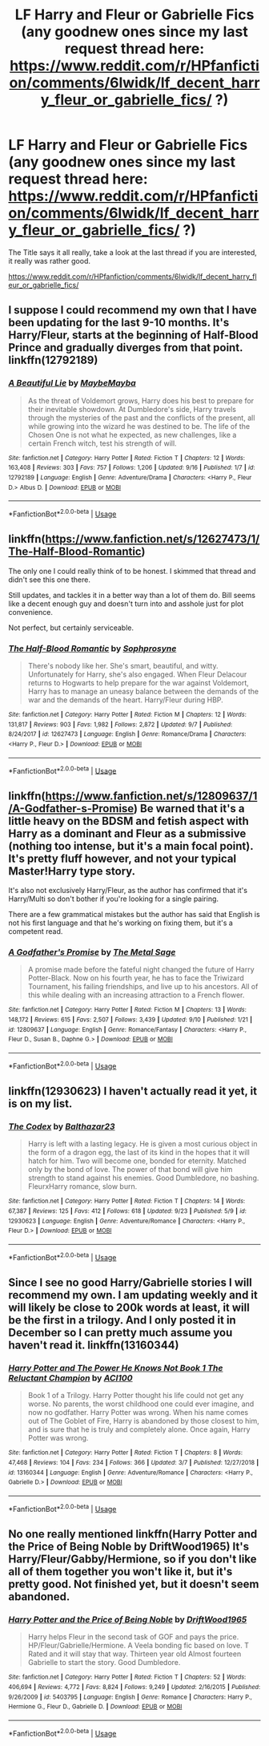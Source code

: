 #+TITLE: LF Harry and Fleur or Gabrielle Fics (any goodnew ones since my last request thread here: https://www.reddit.com/r/HPfanfiction/comments/6lwidk/lf_decent_harry_fleur_or_gabrielle_fics/ ?)

* LF Harry and Fleur or Gabrielle Fics (any goodnew ones since my last request thread here: https://www.reddit.com/r/HPfanfiction/comments/6lwidk/lf_decent_harry_fleur_or_gabrielle_fics/ ?)
:PROPERTIES:
:Author: acelenny
:Score: 20
:DateUnix: 1538155300.0
:DateShort: 2018-Sep-28
:FlairText: Request
:END:
The Title says it all really, take a look at the last thread if you are interested, it really was rather good.

[[https://www.reddit.com/r/HPfanfiction/comments/6lwidk/lf_decent_harry_fleur_or_gabrielle_fics/]]


** I suppose I could recommend my own that I have been updating for the last 9-10 months. It's Harry/Fleur, starts at the beginning of Half-Blood Prince and gradually diverges from that point. linkffn(12792189)
:PROPERTIES:
:Author: MaybeMayba
:Score: 8
:DateUnix: 1538184632.0
:DateShort: 2018-Sep-29
:END:

*** [[https://www.fanfiction.net/s/12792189/1/][*/A Beautiful Lie/*]] by [[https://www.fanfiction.net/u/8784056/MaybeMayba][/MaybeMayba/]]

#+begin_quote
  As the threat of Voldemort grows, Harry does his best to prepare for their inevitable showdown. At Dumbledore's side, Harry travels through the mysteries of the past and the conflicts of the present, all while growing into the wizard he was destined to be. The life of the Chosen One is not what he expected, as new challenges, like a certain French witch, test his strength of will.
#+end_quote

^{/Site/:} ^{fanfiction.net} ^{*|*} ^{/Category/:} ^{Harry} ^{Potter} ^{*|*} ^{/Rated/:} ^{Fiction} ^{T} ^{*|*} ^{/Chapters/:} ^{12} ^{*|*} ^{/Words/:} ^{163,408} ^{*|*} ^{/Reviews/:} ^{303} ^{*|*} ^{/Favs/:} ^{757} ^{*|*} ^{/Follows/:} ^{1,206} ^{*|*} ^{/Updated/:} ^{9/16} ^{*|*} ^{/Published/:} ^{1/7} ^{*|*} ^{/id/:} ^{12792189} ^{*|*} ^{/Language/:} ^{English} ^{*|*} ^{/Genre/:} ^{Adventure/Drama} ^{*|*} ^{/Characters/:} ^{<Harry} ^{P.,} ^{Fleur} ^{D.>} ^{Albus} ^{D.} ^{*|*} ^{/Download/:} ^{[[http://www.ff2ebook.com/old/ffn-bot/index.php?id=12792189&source=ff&filetype=epub][EPUB]]} ^{or} ^{[[http://www.ff2ebook.com/old/ffn-bot/index.php?id=12792189&source=ff&filetype=mobi][MOBI]]}

--------------

*FanfictionBot*^{2.0.0-beta} | [[https://github.com/tusing/reddit-ffn-bot/wiki/Usage][Usage]]
:PROPERTIES:
:Author: FanfictionBot
:Score: 1
:DateUnix: 1538184640.0
:DateShort: 2018-Sep-29
:END:


** linkffn([[https://www.fanfiction.net/s/12627473/1/The-Half-Blood-Romantic]])

The only one I could really think of to be honest. I skimmed that thread and didn't see this one there.

Still updates, and tackles it in a better way than a lot of them do. Bill seems like a decent enough guy and doesn't turn into and asshole just for plot convenience.

Not perfect, but certainly serviceable.
:PROPERTIES:
:Author: Kil_La_Kill_Yourself
:Score: 7
:DateUnix: 1538155961.0
:DateShort: 2018-Sep-28
:END:

*** [[https://www.fanfiction.net/s/12627473/1/][*/The Half-Blood Romantic/*]] by [[https://www.fanfiction.net/u/2303164/Sophprosyne][/Sophprosyne/]]

#+begin_quote
  There's nobody like her. She's smart, beautiful, and witty. Unfortunately for Harry, she's also engaged. When Fleur Delacour returns to Hogwarts to help prepare for the war against Voldemort, Harry has to manage an uneasy balance between the demands of the war and the demands of the heart. Harry/Fleur during HBP.
#+end_quote

^{/Site/:} ^{fanfiction.net} ^{*|*} ^{/Category/:} ^{Harry} ^{Potter} ^{*|*} ^{/Rated/:} ^{Fiction} ^{M} ^{*|*} ^{/Chapters/:} ^{12} ^{*|*} ^{/Words/:} ^{131,817} ^{*|*} ^{/Reviews/:} ^{903} ^{*|*} ^{/Favs/:} ^{1,982} ^{*|*} ^{/Follows/:} ^{2,872} ^{*|*} ^{/Updated/:} ^{9/7} ^{*|*} ^{/Published/:} ^{8/24/2017} ^{*|*} ^{/id/:} ^{12627473} ^{*|*} ^{/Language/:} ^{English} ^{*|*} ^{/Genre/:} ^{Romance/Drama} ^{*|*} ^{/Characters/:} ^{<Harry} ^{P.,} ^{Fleur} ^{D.>} ^{*|*} ^{/Download/:} ^{[[http://www.ff2ebook.com/old/ffn-bot/index.php?id=12627473&source=ff&filetype=epub][EPUB]]} ^{or} ^{[[http://www.ff2ebook.com/old/ffn-bot/index.php?id=12627473&source=ff&filetype=mobi][MOBI]]}

--------------

*FanfictionBot*^{2.0.0-beta} | [[https://github.com/tusing/reddit-ffn-bot/wiki/Usage][Usage]]
:PROPERTIES:
:Author: FanfictionBot
:Score: 1
:DateUnix: 1538155969.0
:DateShort: 2018-Sep-28
:END:


** linkffn([[https://www.fanfiction.net/s/12809637/1/A-Godfather-s-Promise]]) Be warned that it's a little heavy on the BDSM and fetish aspect with Harry as a dominant and Fleur as a submissive (nothing too intense, but it's a main focal point). It's pretty fluff however, and not your typical Master!Harry type story.

It's also not exclusively Harry/Fleur, as the author has confirmed that it's Harry/Multi so don't bother if you're looking for a single pairing.

There are a few grammatical mistakes but the author has said that English is not his first language and that he's working on fixing them, but it's a competent read.
:PROPERTIES:
:Author: BlackXWolfe
:Score: 2
:DateUnix: 1538208343.0
:DateShort: 2018-Sep-29
:END:

*** [[https://www.fanfiction.net/s/12809637/1/][*/A Godfather's Promise/*]] by [[https://www.fanfiction.net/u/2322667/The-Metal-Sage][/The Metal Sage/]]

#+begin_quote
  A promise made before the fateful night changed the future of Harry Potter-Black. Now on his fourth year, he has to face the Triwizard Tournament, his failing friendships, and live up to his ancestors. All of this while dealing with an increasing attraction to a French flower.
#+end_quote

^{/Site/:} ^{fanfiction.net} ^{*|*} ^{/Category/:} ^{Harry} ^{Potter} ^{*|*} ^{/Rated/:} ^{Fiction} ^{M} ^{*|*} ^{/Chapters/:} ^{13} ^{*|*} ^{/Words/:} ^{148,172} ^{*|*} ^{/Reviews/:} ^{615} ^{*|*} ^{/Favs/:} ^{2,507} ^{*|*} ^{/Follows/:} ^{3,439} ^{*|*} ^{/Updated/:} ^{9/10} ^{*|*} ^{/Published/:} ^{1/21} ^{*|*} ^{/id/:} ^{12809637} ^{*|*} ^{/Language/:} ^{English} ^{*|*} ^{/Genre/:} ^{Romance/Fantasy} ^{*|*} ^{/Characters/:} ^{<Harry} ^{P.,} ^{Fleur} ^{D.,} ^{Susan} ^{B.,} ^{Daphne} ^{G.>} ^{*|*} ^{/Download/:} ^{[[http://www.ff2ebook.com/old/ffn-bot/index.php?id=12809637&source=ff&filetype=epub][EPUB]]} ^{or} ^{[[http://www.ff2ebook.com/old/ffn-bot/index.php?id=12809637&source=ff&filetype=mobi][MOBI]]}

--------------

*FanfictionBot*^{2.0.0-beta} | [[https://github.com/tusing/reddit-ffn-bot/wiki/Usage][Usage]]
:PROPERTIES:
:Author: FanfictionBot
:Score: 1
:DateUnix: 1538208357.0
:DateShort: 2018-Sep-29
:END:


** linkffn(12930623) I haven't actually read it yet, it is on my list.
:PROPERTIES:
:Author: Llian_Winter
:Score: 1
:DateUnix: 1538171460.0
:DateShort: 2018-Sep-29
:END:

*** [[https://www.fanfiction.net/s/12930623/1/][*/The Codex/*]] by [[https://www.fanfiction.net/u/7306180/Balthazar23][/Balthazar23/]]

#+begin_quote
  Harry is left with a lasting legacy. He is given a most curious object in the form of a dragon egg, the last of its kind in the hopes that it will hatch for him. Two will become one, bonded for eternity. Matched only by the bond of love. The power of that bond will give him strength to stand against his enemies. Good Dumbledore, no bashing. FleurxHarry romance, slow burn.
#+end_quote

^{/Site/:} ^{fanfiction.net} ^{*|*} ^{/Category/:} ^{Harry} ^{Potter} ^{*|*} ^{/Rated/:} ^{Fiction} ^{T} ^{*|*} ^{/Chapters/:} ^{14} ^{*|*} ^{/Words/:} ^{67,387} ^{*|*} ^{/Reviews/:} ^{125} ^{*|*} ^{/Favs/:} ^{412} ^{*|*} ^{/Follows/:} ^{618} ^{*|*} ^{/Updated/:} ^{9/23} ^{*|*} ^{/Published/:} ^{5/9} ^{*|*} ^{/id/:} ^{12930623} ^{*|*} ^{/Language/:} ^{English} ^{*|*} ^{/Genre/:} ^{Adventure/Romance} ^{*|*} ^{/Characters/:} ^{<Harry} ^{P.,} ^{Fleur} ^{D.>} ^{*|*} ^{/Download/:} ^{[[http://www.ff2ebook.com/old/ffn-bot/index.php?id=12930623&source=ff&filetype=epub][EPUB]]} ^{or} ^{[[http://www.ff2ebook.com/old/ffn-bot/index.php?id=12930623&source=ff&filetype=mobi][MOBI]]}

--------------

*FanfictionBot*^{2.0.0-beta} | [[https://github.com/tusing/reddit-ffn-bot/wiki/Usage][Usage]]
:PROPERTIES:
:Author: FanfictionBot
:Score: 1
:DateUnix: 1538171473.0
:DateShort: 2018-Sep-29
:END:


** Since I see no good Harry/Gabrielle stories I will recommend my own. I am updating weekly and it will likely be close to 200k words at least, it will be the first in a trilogy. And I only posted it in December so I can pretty much assume you haven't read it. linkffn(13160344)
:PROPERTIES:
:Author: ACI100
:Score: 1
:DateUnix: 1552626661.0
:DateShort: 2019-Mar-15
:END:

*** [[https://www.fanfiction.net/s/13160344/1/][*/Harry Potter and The Power He Knows Not Book 1 The Reluctant Champion/*]] by [[https://www.fanfiction.net/u/11142828/ACI100][/ACI100/]]

#+begin_quote
  Book 1 of a Trilogy. Harry Potter thought his life could not get any worse. No parents, the worst childhood one could ever imagine, and now no godfather. Harry Potter was wrong. When his name comes out of The Goblet of Fire, Harry is abandoned by those closest to him, and is sure that he is truly and completely alone. Once again, Harry Potter was wrong.
#+end_quote

^{/Site/:} ^{fanfiction.net} ^{*|*} ^{/Category/:} ^{Harry} ^{Potter} ^{*|*} ^{/Rated/:} ^{Fiction} ^{T} ^{*|*} ^{/Chapters/:} ^{8} ^{*|*} ^{/Words/:} ^{47,468} ^{*|*} ^{/Reviews/:} ^{104} ^{*|*} ^{/Favs/:} ^{234} ^{*|*} ^{/Follows/:} ^{366} ^{*|*} ^{/Updated/:} ^{3/7} ^{*|*} ^{/Published/:} ^{12/27/2018} ^{*|*} ^{/id/:} ^{13160344} ^{*|*} ^{/Language/:} ^{English} ^{*|*} ^{/Genre/:} ^{Adventure/Romance} ^{*|*} ^{/Characters/:} ^{<Harry} ^{P.,} ^{Gabrielle} ^{D.>} ^{*|*} ^{/Download/:} ^{[[http://www.ff2ebook.com/old/ffn-bot/index.php?id=13160344&source=ff&filetype=epub][EPUB]]} ^{or} ^{[[http://www.ff2ebook.com/old/ffn-bot/index.php?id=13160344&source=ff&filetype=mobi][MOBI]]}

--------------

*FanfictionBot*^{2.0.0-beta} | [[https://github.com/tusing/reddit-ffn-bot/wiki/Usage][Usage]]
:PROPERTIES:
:Author: FanfictionBot
:Score: 1
:DateUnix: 1552626674.0
:DateShort: 2019-Mar-15
:END:


** No one really mentioned linkffn(Harry Potter and the Price of Being Noble by DriftWood1965) It's Harry/Fleur/Gabby/Hermione, so if you don't like all of them together you won't like it, but it's pretty good. Not finished yet, but it doesn't seem abandoned.
:PROPERTIES:
:Author: drmdub
:Score: 1
:DateUnix: 1538192487.0
:DateShort: 2018-Sep-29
:END:

*** [[https://www.fanfiction.net/s/5403795/1/][*/Harry Potter and the Price of Being Noble/*]] by [[https://www.fanfiction.net/u/2036266/DriftWood1965][/DriftWood1965/]]

#+begin_quote
  Harry helps Fleur in the second task of GOF and pays the price. HP/Fleur/Gabrielle/Hermione. A Veela bonding fic based on love. T Rated and it will stay that way. Thirteen year old Almost fourteen Gabrielle to start the story. Good Dumbledore.
#+end_quote

^{/Site/:} ^{fanfiction.net} ^{*|*} ^{/Category/:} ^{Harry} ^{Potter} ^{*|*} ^{/Rated/:} ^{Fiction} ^{T} ^{*|*} ^{/Chapters/:} ^{52} ^{*|*} ^{/Words/:} ^{406,694} ^{*|*} ^{/Reviews/:} ^{4,772} ^{*|*} ^{/Favs/:} ^{8,824} ^{*|*} ^{/Follows/:} ^{9,249} ^{*|*} ^{/Updated/:} ^{2/16/2015} ^{*|*} ^{/Published/:} ^{9/26/2009} ^{*|*} ^{/id/:} ^{5403795} ^{*|*} ^{/Language/:} ^{English} ^{*|*} ^{/Genre/:} ^{Romance} ^{*|*} ^{/Characters/:} ^{Harry} ^{P.,} ^{Hermione} ^{G.,} ^{Fleur} ^{D.,} ^{Gabrielle} ^{D.} ^{*|*} ^{/Download/:} ^{[[http://www.ff2ebook.com/old/ffn-bot/index.php?id=5403795&source=ff&filetype=epub][EPUB]]} ^{or} ^{[[http://www.ff2ebook.com/old/ffn-bot/index.php?id=5403795&source=ff&filetype=mobi][MOBI]]}

--------------

*FanfictionBot*^{2.0.0-beta} | [[https://github.com/tusing/reddit-ffn-bot/wiki/Usage][Usage]]
:PROPERTIES:
:Author: FanfictionBot
:Score: 1
:DateUnix: 1538192507.0
:DateShort: 2018-Sep-29
:END:
